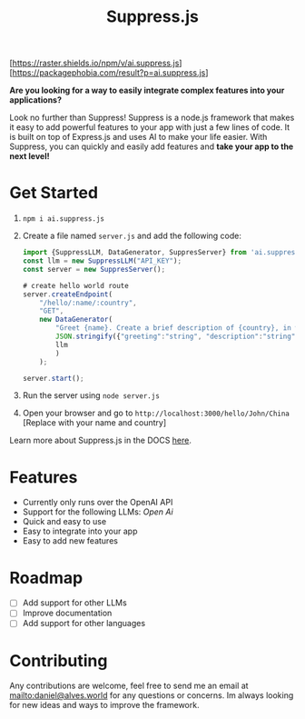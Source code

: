 #+title: Suppress.js
#+description: Node.js Backend framework using AI.

# shield for
[https://raster.shields.io/npm/v/ai.suppress.js]
[https://packagephobia.com/result?p=ai.suppress.js]


*Are you looking for a way to easily integrate complex features into your applications?*

Look no further than Suppress! Suppress is a node.js framework that makes it easy to add powerful features to your app with just a few lines of code. It is built on top of Express.js and uses AI to make your life easier.
With Suppress, you can quickly and easily add features and *take your app to the next level!*

* Get Started
1. =npm i ai.suppress.js=
2. Create a file named =server.js= and add the following code:
    #+BEGIN_SRC javascript
      import {SuppressLLM, DataGenerator, SuppresServer} from 'ai.suppress.js';
      const llm = new SuppressLLM("API_KEY");
      const server = new SuppresServer();

      # create hello world route
      server.createEndpoint(
          "/hello/:name/:country",
          "GET",
          new DataGenerator(
              "Greet {name}. Create a brief description of {country}, in which the user lives.",
              JSON.stringify({"greeting":"string", "description":"string"}),
              llm
              )
          );

      server.start();
    #+END_SRC
3. Run the server using =node server.js=
4. Open your browser and go to =http://localhost:3000/hello/John/China= [Replace with your name and country]


Learn more about Suppress.js in the DOCS [[./DOCS.org][here]].
* Features
+ Currently only runs over the OpenAI API
+ Support for the following LLMs: /Open Ai/
+ Quick and easy to use
+ Easy to integrate into your app
+ Easy to add new features

* Roadmap
+ [ ] Add support for other LLMs
+ [ ] Improve documentation
+ [ ] Add support for other languages
* Contributing
Any contributions are welcome, feel free to send me an email at [[mailto:daniel@alves.world]] for any questions or concerns. Im always looking for new ideas and ways to improve the framework.
